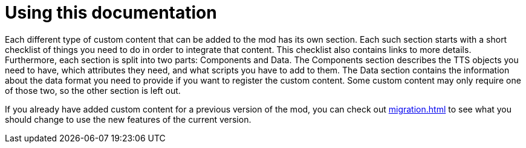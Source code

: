 = Using this documentation

Each different type of custom content that can be added to the mod has its own section.
Each such section starts with a short checklist of things you need to do in order to integrate that content.
This checklist also contains links to more details.
Furthermore, each section is split into two parts: Components and Data.
The Components section describes the TTS objects you need to have, which attributes they need, and what scripts you have to add to them.
The Data section contains the information about the data format you need to provide if you want to register the custom content.
Some custom content may only require one of those two, so the other section is left out.

If you already have added custom content for a previous version of the mod, you can check out xref:migration.adoc[] to see what you should change to use the new features of the current version.
